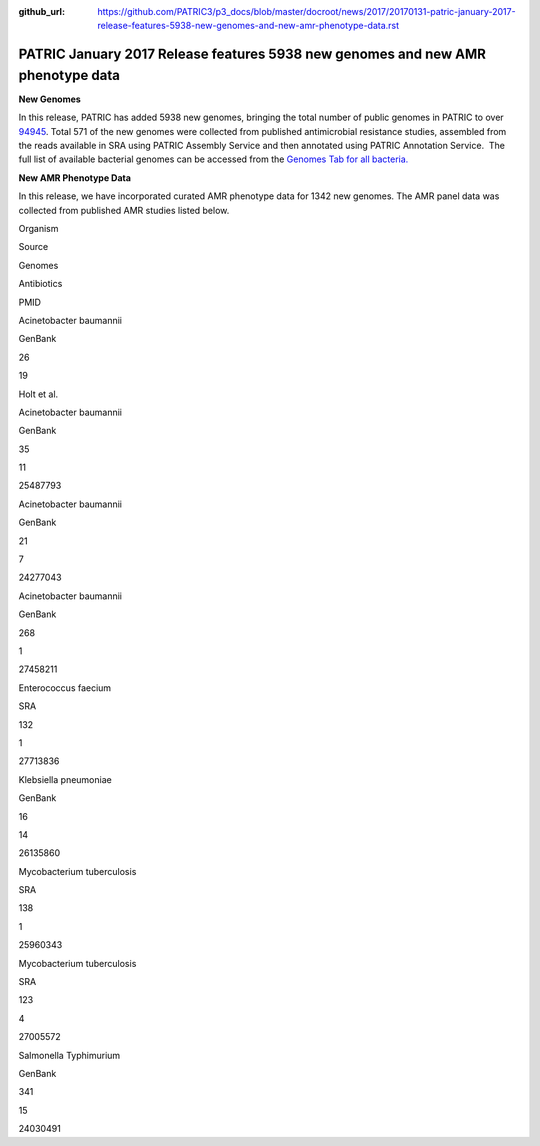 :github_url: https://github.com/PATRIC3/p3_docs/blob/master/docroot/news/2017/20170131-patric-january-2017-release-features-5938-new-genomes-and-new-amr-phenotype-data.rst

================================================================================
PATRIC January 2017 Release features 5938 new genomes and new AMR phenotype data
================================================================================

.. feed-entry::
   :date: 2017-01-31

**New Genomes**

In this release, PATRIC has added 5938 new genomes, bringing the total
number of public genomes in PATRIC to over
`94945 <https://www.patricbrc.org/view/GenomeList/?keyword(*)#view_tab=genomes&filter=eq(public,%22true%22)>`__.
Total 571 of the new genomes were collected from published antimicrobial
resistance studies, assembled from the reads available in SRA using
PATRIC Assembly Service and then annotated using PATRIC Annotation
Service.  The full list of available bacterial genomes can be accessed
from the `Genomes Tab for all
bacteria. <https://www.patricbrc.org/view/Taxonomy/2#view_tab=genomes>`__

**New AMR Phenotype Data**

In this release, we have incorporated curated AMR phenotype data for
1342 new genomes. The AMR panel data was collected from published AMR
studies listed below.

.. raw:: html

   <table width="706">

.. raw:: html

   <tr>

.. raw:: html

   <td width="160">

Organism

.. raw:: html

   </td>

.. raw:: html

   <td width="65">

Source

.. raw:: html

   </td>

.. raw:: html

   <td width="70">

Genomes

.. raw:: html

   </td>

.. raw:: html

   <td width="79">

Antibiotics

.. raw:: html

   </td>

.. raw:: html

   <td width="72">

PMID

.. raw:: html

   </td>

.. raw:: html

   </tr>

.. raw:: html

   <tr>

.. raw:: html

   <td width="160">

Acinetobacter baumannii

.. raw:: html

   </td>

.. raw:: html

   <td width="65">

GenBank

.. raw:: html

   </td>

.. raw:: html

   <td width="70">

26

.. raw:: html

   </td>

.. raw:: html

   <td width="79">

19

.. raw:: html

   </td>

.. raw:: html

   <td width="72">

Holt et al.

.. raw:: html

   </td>

.. raw:: html

   </tr>

.. raw:: html

   <tr>

.. raw:: html

   <td width="160">

Acinetobacter baumannii

.. raw:: html

   </td>

.. raw:: html

   <td width="65">

GenBank

.. raw:: html

   </td>

.. raw:: html

   <td width="70">

35

.. raw:: html

   </td>

.. raw:: html

   <td width="79">

11

.. raw:: html

   </td>

.. raw:: html

   <td width="72">

25487793

.. raw:: html

   </td>

.. raw:: html

   </tr>

.. raw:: html

   <tr>

.. raw:: html

   <td width="160">

Acinetobacter baumannii

.. raw:: html

   </td>

.. raw:: html

   <td width="65">

GenBank

.. raw:: html

   </td>

.. raw:: html

   <td width="70">

21

.. raw:: html

   </td>

.. raw:: html

   <td width="79">

7

.. raw:: html

   </td>

.. raw:: html

   <td width="72">

24277043

.. raw:: html

   </td>

.. raw:: html

   </tr>

.. raw:: html

   <tr>

.. raw:: html

   <td width="160">

Acinetobacter baumannii

.. raw:: html

   </td>

.. raw:: html

   <td width="65">

GenBank

.. raw:: html

   </td>

.. raw:: html

   <td width="70">

268

.. raw:: html

   </td>

.. raw:: html

   <td width="79">

1

.. raw:: html

   </td>

.. raw:: html

   <td width="72">

27458211

.. raw:: html

   </td>

.. raw:: html

   </tr>

.. raw:: html

   <tr>

.. raw:: html

   <td width="160">

Enterococcus faecium

.. raw:: html

   </td>

.. raw:: html

   <td width="65">

SRA

.. raw:: html

   </td>

.. raw:: html

   <td width="70">

132

.. raw:: html

   </td>

.. raw:: html

   <td width="79">

1

.. raw:: html

   </td>

.. raw:: html

   <td width="72">

27713836

.. raw:: html

   </td>

.. raw:: html

   </tr>

.. raw:: html

   <tr>

.. raw:: html

   <td width="160">

Klebsiella pneumoniae

.. raw:: html

   </td>

.. raw:: html

   <td width="65">

GenBank

.. raw:: html

   </td>

.. raw:: html

   <td width="70">

16

.. raw:: html

   </td>

.. raw:: html

   <td width="79">

14

.. raw:: html

   </td>

.. raw:: html

   <td width="72">

26135860

.. raw:: html

   </td>

.. raw:: html

   </tr>

.. raw:: html

   <tr>

.. raw:: html

   <td width="160">

Mycobacterium tuberculosis

.. raw:: html

   </td>

.. raw:: html

   <td width="65">

SRA

.. raw:: html

   </td>

.. raw:: html

   <td width="70">

138

.. raw:: html

   </td>

.. raw:: html

   <td width="79">

1

.. raw:: html

   </td>

.. raw:: html

   <td width="72">

25960343

.. raw:: html

   </td>

.. raw:: html

   </tr>

.. raw:: html

   <tr>

.. raw:: html

   <td width="160">

Mycobacterium tuberculosis

.. raw:: html

   </td>

.. raw:: html

   <td width="65">

SRA

.. raw:: html

   </td>

.. raw:: html

   <td width="70">

123

.. raw:: html

   </td>

.. raw:: html

   <td width="79">

4

.. raw:: html

   </td>

.. raw:: html

   <td width="72">

27005572

.. raw:: html

   </td>

.. raw:: html

   </tr>

.. raw:: html

   <tr>

.. raw:: html

   <td width="160">

Salmonella Typhimurium

.. raw:: html

   </td>

.. raw:: html

   <td width="65">

GenBank

.. raw:: html

   </td>

.. raw:: html

   <td width="70">

341

.. raw:: html

   </td>

.. raw:: html

   <td width="79">

15

.. raw:: html

   </td>

.. raw:: html

   <td width="72">

24030491

.. raw:: html

   </td>

.. raw:: html

   </tr>

.. raw:: html

   </table>
